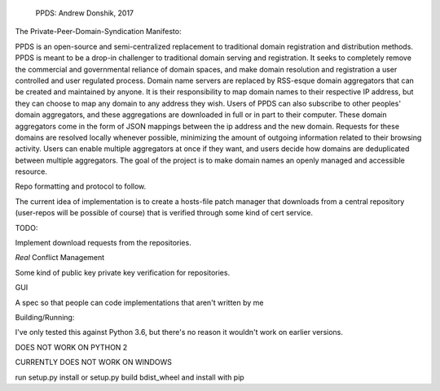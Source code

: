 
    PPDS:
    Andrew Donshik, 2017

The Private-Peer-Domain-Syndication Manifesto:

PPDS is an open-source and semi-centralized replacement to traditional domain registration and distribution methods. PPDS is meant to be a drop-in challenger to traditional domain serving and registration. It seeks to completely remove the commercial and governmental reliance of domain spaces, and make domain resolution and registration a user controlled and user regulated process. Domain name servers are replaced by RSS-esque domain aggregators that can be created and maintained by anyone. It is their responsibility to map domain names to their respective IP address, but they can choose to map any domain to any address they wish. Users of PPDS can also subscribe to other peoples' domain aggregators, and these aggregations are downloaded in full or in part to their computer. These domain aggregators come in the form of JSON mappings between the ip address and the new domain. Requests for these domains are resolved locally whenever possible, minimizing the amount of outgoing information related to their browsing activity. Users can enable multiple aggregators at once if they want, and users decide how domains are deduplicated between multiple aggregators. The goal of the project is to make domain names an openly managed and accessible resource.

Repo formatting and protocol to follow.

The current idea of implementation is to create a hosts-file patch manager that downloads from a central repository (user-repos will be possible of course) that is verified through some kind of cert service.


TODO:

Implement download requests from the repositories.

*Real* Conflict Management

Some kind of public key private key verification for repositories.

GUI

A spec so that people can code implementations that aren't written by me

Building/Running:

I've only tested this against Python 3.6, but there's no reason it wouldn't work on earlier versions.

DOES NOT WORK ON PYTHON 2

CURRENTLY DOES NOT WORK ON WINDOWS

run setup.py install or setup.py build bdist_wheel and install with pip


